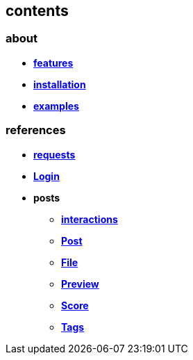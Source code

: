 == contents

=== about

* *link:about/features[features]*
* *link:about/installation[installation]*
* *link:about/examples[examples]*

=== references

* *link:references/requests[requests]*
* *link:references/Login[Login]*
* *posts*
** *link:references/posts/interactions[interactions]*
** *link:references/posts/Post[Post]*
** *link:references/posts/File[File]*
** *link:references/posts/Preview[Preview]*
** *link:references/posts/Score[Score]*
** *link:references/posts/Tags[Tags]*
